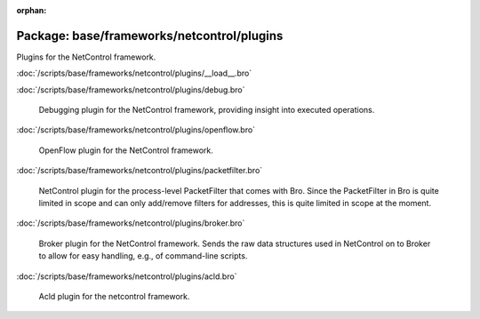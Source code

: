:orphan:

Package: base/frameworks/netcontrol/plugins
===========================================

Plugins for the NetControl framework.

:doc:`/scripts/base/frameworks/netcontrol/plugins/__load__.bro`


:doc:`/scripts/base/frameworks/netcontrol/plugins/debug.bro`

   Debugging plugin for the NetControl framework, providing insight into
   executed operations.

:doc:`/scripts/base/frameworks/netcontrol/plugins/openflow.bro`

   OpenFlow plugin for the NetControl framework.

:doc:`/scripts/base/frameworks/netcontrol/plugins/packetfilter.bro`

   NetControl plugin for the process-level PacketFilter that comes with
   Bro. Since the PacketFilter in Bro is quite limited in scope
   and can only add/remove filters for addresses, this is quite
   limited in scope at the moment. 

:doc:`/scripts/base/frameworks/netcontrol/plugins/broker.bro`

   Broker plugin for the NetControl framework. Sends the raw data structures
   used in NetControl on to Broker to allow for easy handling, e.g., of
   command-line scripts.

:doc:`/scripts/base/frameworks/netcontrol/plugins/acld.bro`

   Acld plugin for the netcontrol framework.

